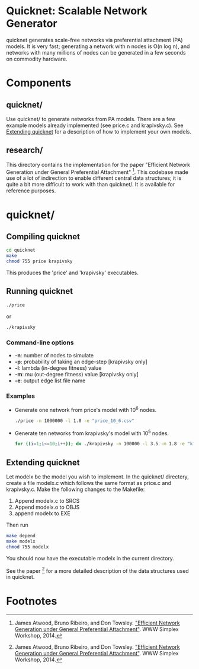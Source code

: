* Quicknet: Scalable Network Generator
  quicknet generates scale-free networks via preferential attachment
  (PA) models.  It is very fast; generating a network with n nodes
  is O(n log n), and networks with many millions of nodes can
  be generated in a few seconds on commodity hardware.

* Components
** quicknet/
   Use quicknet/ to generate networks from PA models.  There are a few
   example models already implemented (see price.c and krapivsky.c).
   See [[#extending-quicknet][Extending quicknet]] for a description of how to implement your
   own models.

** research/
   This directory contains the implementation for the paper "Efficient Network
   Generation under General Preferential Attachment" [1].  This codebase
   made use of a lot of indirection to enable different central data
   structures; it is quite a bit more difficult to work with than
   quicknet/.  It is available for reference purposes.

* quicknet/
** Compiling quicknet
   #+begin_src sh
   cd quicknet
   make
   chmod 755 price krapivsky
   #+end_src
   
   This produces the 'price' and 'krapivsky' executables.
** Running quicknet
   #+begin_src sh
   ./price
   #+end_src
   or
   #+begin_src sh
   ./krapivsky
   #+end_src
*** Command-line options
    + *-n*: number of nodes to simulate
    + *-p*: probability of taking an edge-step [krapivsky only]
    + *-l*: lambda (in-degree fitness) value
    + *-m*: mu (out-degree fitness) value [krapivsky only]
    + *-e*: output edge list file name
      
*** Examples
    + Generate one network from price's model with 10^6 nodes.
      #+begin_src sh
      ./price -n 1000000 -l 1.0 -e "price_10_6.csv"
      #+end_src
    + Generate ten networks from krapivsky's model with 10^5 nodes.
      #+begin_src sh
      for ((i=1;i<=10;i++)); do ./krapivsky -n 100000 -l 3.5 -m 1.8 -e "krapivsky_10_5_${i}.csv"; done
      #+end_src
      
** Extending quicknet
   Let modelx be the model you wish to implement.  In the quicknet/
   directery, create a file modelx.c which follows the same format as
   price.c and krapivsky.c.  Make the following changes to the
   Makefile:

   1. Append modelx.c to SRCS
   2. Append modelx.o to OBJS
   3. append modelx to EXE
   
   Then run
   #+begin_src sh
   make depend
   make modelx
   chmod 755 modelx
   #+end_src
   
   
   You should now have the executable modelx in the current directory.

   See the paper [1] for a more detailed description of the data
   structures used in quicknet.

* Footnotes
[1] James Atwood, Bruno Ribeiro, and Don Towsley. [[http://arxiv.org/abs/1403.4521]["Efficient Network
   Generation under General Preferential Attachment"]].  WWW Simplex Workshop, 2014.  

   
  
